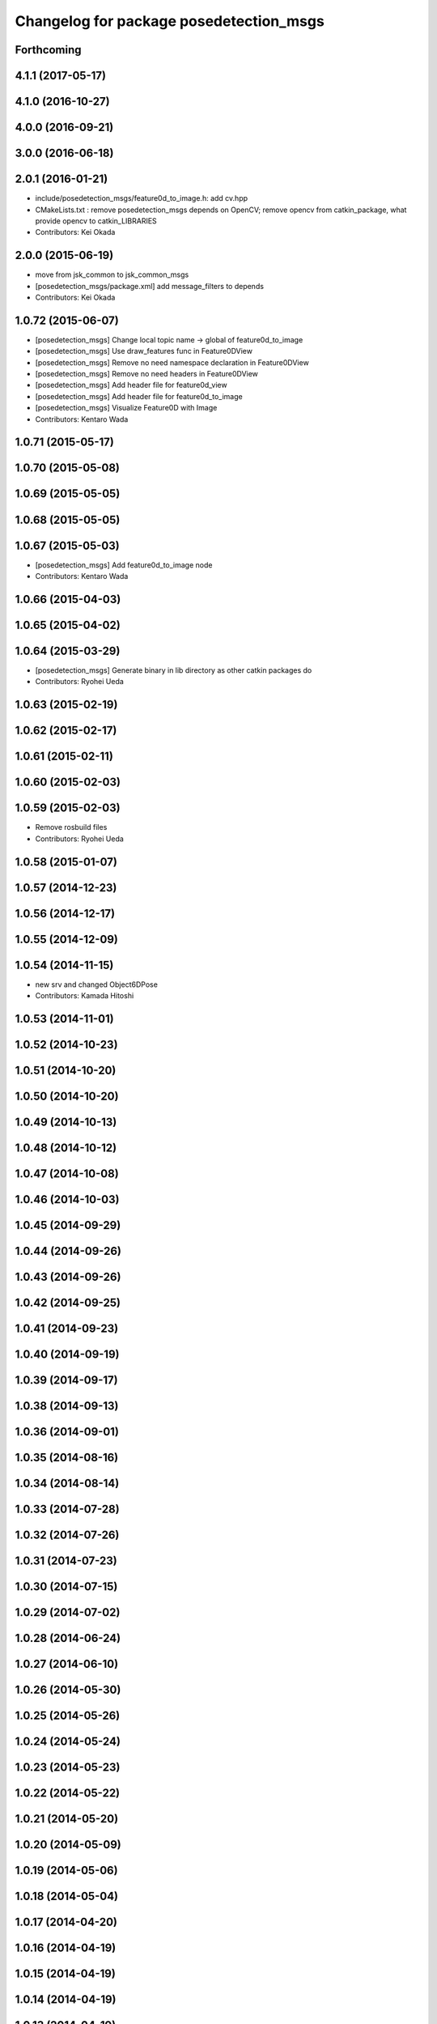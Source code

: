 ^^^^^^^^^^^^^^^^^^^^^^^^^^^^^^^^^^^^^^^^
Changelog for package posedetection_msgs
^^^^^^^^^^^^^^^^^^^^^^^^^^^^^^^^^^^^^^^^

Forthcoming
-----------

4.1.1 (2017-05-17)
------------------

4.1.0 (2016-10-27)
------------------

4.0.0 (2016-09-21)
------------------

3.0.0 (2016-06-18)
------------------

2.0.1 (2016-01-21)
------------------
* include/posedetection_msgs/feature0d_to_image.h: add cv.hpp
* CMakeLists.txt : remove posedetection_msgs depends on OpenCV; remove opencv from catkin_package, what provide opencv to catkin_LIBRARIES
* Contributors: Kei Okada

2.0.0 (2015-06-19)
------------------
* move from jsk_common to jsk_common_msgs
* [posedetection_msgs/package.xml] add message_filters to depends
* Contributors: Kei Okada

1.0.72 (2015-06-07)
-------------------
* [posedetection_msgs] Change local topic name -> global of feature0d_to_image
* [posedetection_msgs] Use draw_features func in Feature0DView
* [posedetection_msgs] Remove no need namespace declaration in Feature0DView
* [posedetection_msgs] Remove no need headers in Feature0DView
* [posedetection_msgs] Add header file for feature0d_view
* [posedetection_msgs] Add header file for feature0d_to_image
* [posedetection_msgs] Visualize Feature0D with Image
* Contributors: Kentaro Wada

1.0.71 (2015-05-17)
-------------------

1.0.70 (2015-05-08)
-------------------

1.0.69 (2015-05-05)
-------------------

1.0.68 (2015-05-05)
-------------------

1.0.67 (2015-05-03)
-------------------
* [posedetection_msgs] Add feature0d_to_image node
* Contributors: Kentaro Wada

1.0.66 (2015-04-03)
-------------------

1.0.65 (2015-04-02)
-------------------

1.0.64 (2015-03-29)
-------------------
* [posedetection_msgs] Generate binary in lib directory as other catkin
  packages do
* Contributors: Ryohei Ueda

1.0.63 (2015-02-19)
-------------------

1.0.62 (2015-02-17)
-------------------

1.0.61 (2015-02-11)
-------------------

1.0.60 (2015-02-03)
-------------------

1.0.59 (2015-02-03)
-------------------
* Remove rosbuild files
* Contributors: Ryohei Ueda

1.0.58 (2015-01-07)
-------------------

1.0.57 (2014-12-23)
-------------------

1.0.56 (2014-12-17)
-------------------

1.0.55 (2014-12-09)
-------------------

1.0.54 (2014-11-15)
-------------------
* new srv and changed Object6DPose
* Contributors: Kamada Hitoshi

1.0.53 (2014-11-01)
-------------------

1.0.52 (2014-10-23)
-------------------

1.0.51 (2014-10-20)
-------------------

1.0.50 (2014-10-20)
-------------------

1.0.49 (2014-10-13)
-------------------

1.0.48 (2014-10-12)
-------------------

1.0.47 (2014-10-08)
-------------------

1.0.46 (2014-10-03)
-------------------

1.0.45 (2014-09-29)
-------------------

1.0.44 (2014-09-26)
-------------------

1.0.43 (2014-09-26)
-------------------

1.0.42 (2014-09-25)
-------------------

1.0.41 (2014-09-23)
-------------------

1.0.40 (2014-09-19)
-------------------

1.0.39 (2014-09-17)
-------------------

1.0.38 (2014-09-13)
-------------------

1.0.36 (2014-09-01)
-------------------

1.0.35 (2014-08-16)
-------------------

1.0.34 (2014-08-14)
-------------------

1.0.33 (2014-07-28)
-------------------

1.0.32 (2014-07-26)
-------------------

1.0.31 (2014-07-23)
-------------------

1.0.30 (2014-07-15)
-------------------

1.0.29 (2014-07-02)
-------------------

1.0.28 (2014-06-24)
-------------------

1.0.27 (2014-06-10)
-------------------

1.0.26 (2014-05-30)
-------------------

1.0.25 (2014-05-26)
-------------------

1.0.24 (2014-05-24)
-------------------

1.0.23 (2014-05-23)
-------------------

1.0.22 (2014-05-22)
-------------------

1.0.21 (2014-05-20)
-------------------

1.0.20 (2014-05-09)
-------------------

1.0.19 (2014-05-06)
-------------------

1.0.18 (2014-05-04)
-------------------

1.0.17 (2014-04-20)
-------------------

1.0.16 (2014-04-19)
-------------------

1.0.15 (2014-04-19)
-------------------

1.0.14 (2014-04-19)
-------------------

1.0.13 (2014-04-19)
-------------------

1.0.12 (2014-04-18)
-------------------

1.0.11 (2014-04-18)
-------------------

1.0.10 (2014-04-17)
-------------------

1.0.9 (2014-04-12)
------------------

1.0.8 (2014-04-11)
------------------

1.0.4 (2014-03-27)
------------------
* posedetection_msgs: add message_generation to package.xml

1.0.0 (2014-03-05)
------------------
* set all package to 1.0.0
* use USE_ROSBUILD for catkin/rosbuild environment
* remove debug code
* use ROS_Distributions instead of ROS_DISTRO for electric
* comment out : add catkin.cmake
* add depends to roscpp
* update to opencv2
* move depend opencv2 to jsk_common since posedetection_msgs is under jsk_common stack
* add rosdep2 for electric, will fixed in opencv2.4. https://code.ros.org/trac/ros-pkg/ticket/5437
* use rosdep opencv2 and pkg-config, as described in the wiki http://www.ros.org/wiki/opencv2
* moved posedetection_msgs, sift processing, and other packages to jsk_common and jsk_perception
* Contributors: Kei Okada, rosen
